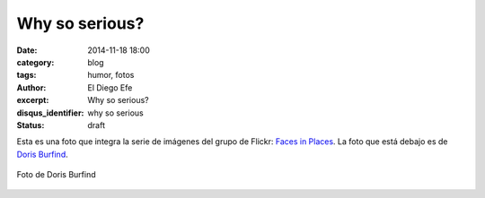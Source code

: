 Why so serious?
###############

:date: 2014-11-18 18:00
:category: blog
:tags: humor, fotos
:author: El Diego Efe
:excerpt: Why so serious?
:disqus_identifier: why so serious
:status: draft

Esta es una foto que integra la serie de imágenes del grupo de Flickr:
`Faces in Places`_. La foto que está debajo es de `Doris Burfind`_.

.. _Faces in Places: https://www.flickr.com/groups/facesinplaces/
.. _Doris Burfind: https://www.flickr.com/photos/dorisburfind/7869581840/

.. figure:: https://farm8.staticflickr.com/7138/7869581840_443db4530b_o.jpg
   :scale: 75%
   :width: 100%
   :align: center
   :alt: why so serious?

   Foto de Doris Burfind
